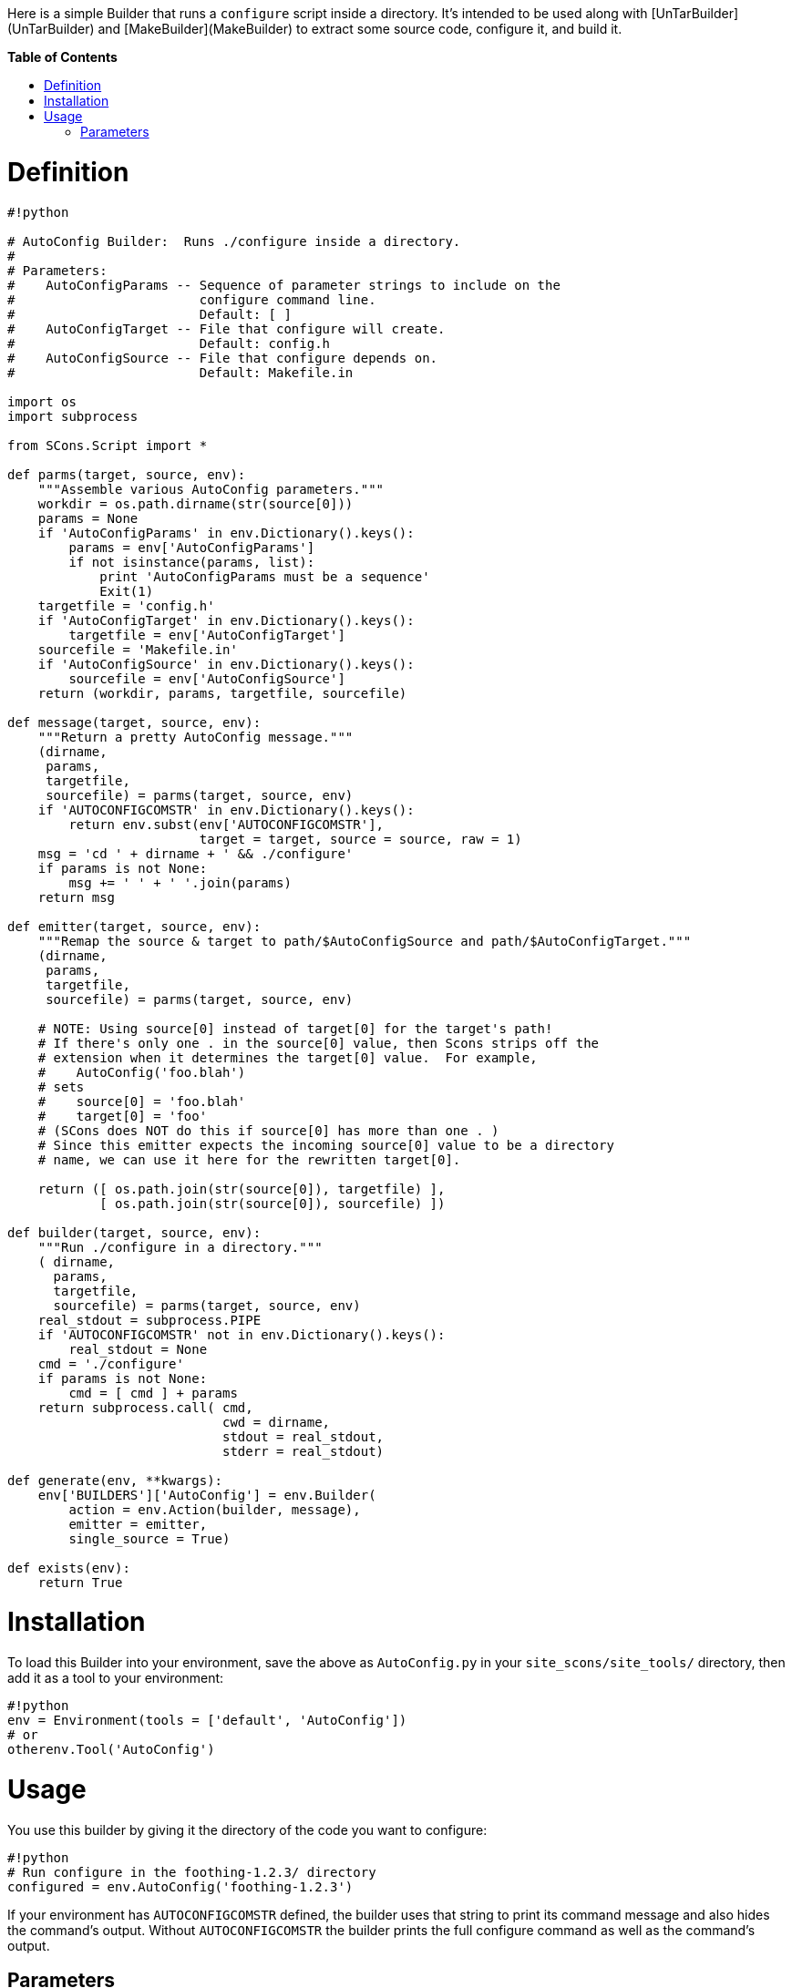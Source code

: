 :toc: macro
:toc-title:
:toclevels: 9


Here is a simple Builder that runs a `configure` script inside a directory.  It's intended to be used along with [UnTarBuilder](UnTarBuilder) and [MakeBuilder](MakeBuilder) to extract some source code, configure it, and build it.

**Table of Contents**

toc::[]

# Definition

```python
#!python 

# AutoConfig Builder:  Runs ./configure inside a directory.
#
# Parameters:
#    AutoConfigParams -- Sequence of parameter strings to include on the
#                        configure command line.
#                        Default: [ ]
#    AutoConfigTarget -- File that configure will create.
#                        Default: config.h
#    AutoConfigSource -- File that configure depends on.
#                        Default: Makefile.in

import os
import subprocess

from SCons.Script import *

def parms(target, source, env):
    """Assemble various AutoConfig parameters."""
    workdir = os.path.dirname(str(source[0]))
    params = None
    if 'AutoConfigParams' in env.Dictionary().keys():
        params = env['AutoConfigParams']
        if not isinstance(params, list):
            print 'AutoConfigParams must be a sequence'
            Exit(1)
    targetfile = 'config.h'
    if 'AutoConfigTarget' in env.Dictionary().keys():
        targetfile = env['AutoConfigTarget']
    sourcefile = 'Makefile.in'
    if 'AutoConfigSource' in env.Dictionary().keys():
        sourcefile = env['AutoConfigSource']
    return (workdir, params, targetfile, sourcefile)

def message(target, source, env):
    """Return a pretty AutoConfig message."""
    (dirname,
     params,
     targetfile,
     sourcefile) = parms(target, source, env)
    if 'AUTOCONFIGCOMSTR' in env.Dictionary().keys():
        return env.subst(env['AUTOCONFIGCOMSTR'],
                         target = target, source = source, raw = 1)
    msg = 'cd ' + dirname + ' && ./configure'
    if params is not None:
        msg += ' ' + ' '.join(params)
    return msg

def emitter(target, source, env):
    """Remap the source & target to path/$AutoConfigSource and path/$AutoConfigTarget."""
    (dirname,
     params,
     targetfile,
     sourcefile) = parms(target, source, env)

    # NOTE: Using source[0] instead of target[0] for the target's path!
    # If there's only one . in the source[0] value, then Scons strips off the
    # extension when it determines the target[0] value.  For example,
    #    AutoConfig('foo.blah')
    # sets
    #    source[0] = 'foo.blah'
    #    target[0] = 'foo'
    # (SCons does NOT do this if source[0] has more than one . )
    # Since this emitter expects the incoming source[0] value to be a directory
    # name, we can use it here for the rewritten target[0].

    return ([ os.path.join(str(source[0]), targetfile) ],
            [ os.path.join(str(source[0]), sourcefile) ])

def builder(target, source, env):
    """Run ./configure in a directory."""
    ( dirname,
      params,
      targetfile,
      sourcefile) = parms(target, source, env)
    real_stdout = subprocess.PIPE
    if 'AUTOCONFIGCOMSTR' not in env.Dictionary().keys():
        real_stdout = None
    cmd = './configure'
    if params is not None:
        cmd = [ cmd ] + params
    return subprocess.call( cmd,
                            cwd = dirname,
                            stdout = real_stdout,
                            stderr = real_stdout)

def generate(env, **kwargs):
    env['BUILDERS']['AutoConfig'] = env.Builder(
        action = env.Action(builder, message),
        emitter = emitter,
        single_source = True)

def exists(env):
    return True
```

# Installation

To load this Builder into your environment, save the above as `AutoConfig.py` in your `site_scons/site_tools/` directory, then add it as a tool to your environment: 
```python
#!python 
env = Environment(tools = ['default', 'AutoConfig'])
# or
otherenv.Tool('AutoConfig')
```

# Usage

You use this builder by giving it the directory of the code you want to configure: 
```python
#!python 
# Run configure in the foothing-1.2.3/ directory
configured = env.AutoConfig('foothing-1.2.3')
```
If your environment has `AUTOCONFIGCOMSTR` defined, the builder uses that string to print its command message and also hides the command's output.  Without `AUTOCONFIGCOMSTR` the builder prints the full configure command as well as the command's output. 


## Parameters

* `AutoConfigParams` -- (Default: _none_) Sequence of parameter strings to pass to the configure script. 

* `AutoConfigSource` -- (Default: `Makefile.in`) The file inside the source directory that SCons should use to decide if the directory needs to be reconfigured. 

* `AutoConfigTarget` -- (Default: `config.h`) The file that the configure process should create.  If this file doesn't get created, SCons will always configure the directory. 

* `AUTOCONFIGCOMSTR` -- Specify alternative output when command is run by SCons. (similar to SCons' normal `*COMSTR` variables)
